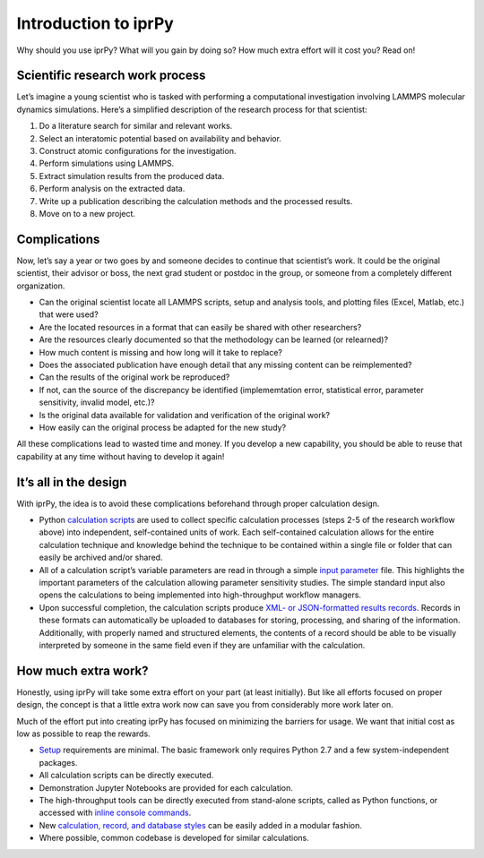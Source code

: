 
Introduction to iprPy
*********************

Why should you use iprPy?  What will you gain by doing so?  How much
extra effort will it cost you?  Read on!


Scientific research work process
================================

Let’s imagine a young scientist who is tasked with performing a
computational investigation involving LAMMPS molecular dynamics
simulations.  Here’s a simplified description of the research process
for that scientist:

1. Do a literature search for similar and relevant works.

2. Select an interatomic potential based on availability and behavior.

3. Construct atomic configurations for the investigation.

4. Perform simulations using LAMMPS.

5. Extract simulation results from the produced data.

6. Perform analysis on the extracted data.

7. Write up a publication describing the calculation methods and the
   processed results.

8. Move on to a new project.


Complications
=============

Now, let’s say a year or two goes by and someone decides to continue
that scientist’s work.  It could be the original scientist, their
advisor or boss, the next grad student or postdoc in the group, or
someone from a completely different organization.

* Can the original scientist locate all LAMMPS scripts, setup and
  analysis tools, and plotting files (Excel, Matlab, etc.) that were
  used?

* Are the located resources in a format that can easily be shared with
  other researchers?

* Are the resources clearly documented so that the methodology can be
  learned (or relearned)?

* How much content is missing and how long will it take to replace?

* Does the associated publication have enough detail that any missing
  content can be reimplemented?

* Can the results of the original work be reproduced?

* If not, can the source of the discrepancy be identified
  (implememtation error, statistical error, parameter sensitivity,
  invalid model, etc.)?

* Is the original data available for validation and verification of
  the original work?

* How easily can the original process be adapted for the new study?

All these complications lead to wasted time and money. If you develop
a new capability, you should be able to reuse that capability at any
time without having to develop it again!


It’s all in the design
======================

With iprPy, the idea is to avoid these complications beforehand
through proper calculation design.

* Python `calculation scripts <basics/calculation.rst>`_ are used to
  collect specific calculation processes (steps 2-5 of the research
  workflow above) into independent, self-contained units of work. Each
  self-contained calculation allows for the entire calculation
  technique and knowledge behind the technique to be contained within
  a single file or folder that can easily be archived and/or shared.

* All of a calculation script’s variable parameters are read in
  through a simple `input parameter <basics/inputfile.rst>`_ file.
  This highlights the important parameters of the calculation allowing
  parameter sensitivity studies. The simple standard input also opens
  the calculations to being implemented into high-throughput workflow
  managers.

* Upon successful completion, the calculation scripts produce `XML- or
  JSON-formatted results records <basics/recordformat.rst>`_. Records
  in these formats can automatically be uploaded to databases for
  storing, processing, and sharing of the information. Additionally,
  with properly named and structured elements, the contents of a
  record should be able to be visually interpreted by someone in the
  same field even if they are unfamiliar with the calculation.


How much extra work?
====================

Honestly, using iprPy will take some extra effort on your part (at
least initially).  But like all efforts focused on proper design, the
concept is that a little extra work now can save you from considerably
more work later on.

Much of the effort put into creating iprPy has focused on minimizing
the barriers for usage.  We want that initial cost as low as possible
to reap the rewards.

* `Setup <setup.rst>`_ requirements are minimal. The basic framework
  only requires Python 2.7 and a few system-independent packages.

* All calculation scripts can be directly executed.

* Demonstration Jupyter Notebooks are provided for each calculation.

* The high-throughput tools can be directly executed from stand-alone
  scripts, called as Python functions, or accessed with `inline
  console commands <highthroughput/inline.rst>`_.

* New `calculation, record, and database styles
  <highthroughput/classes.rst>`_ can be easily added in a modular
  fashion.

* Where possible, common codebase is developed for similar
  calculations.
